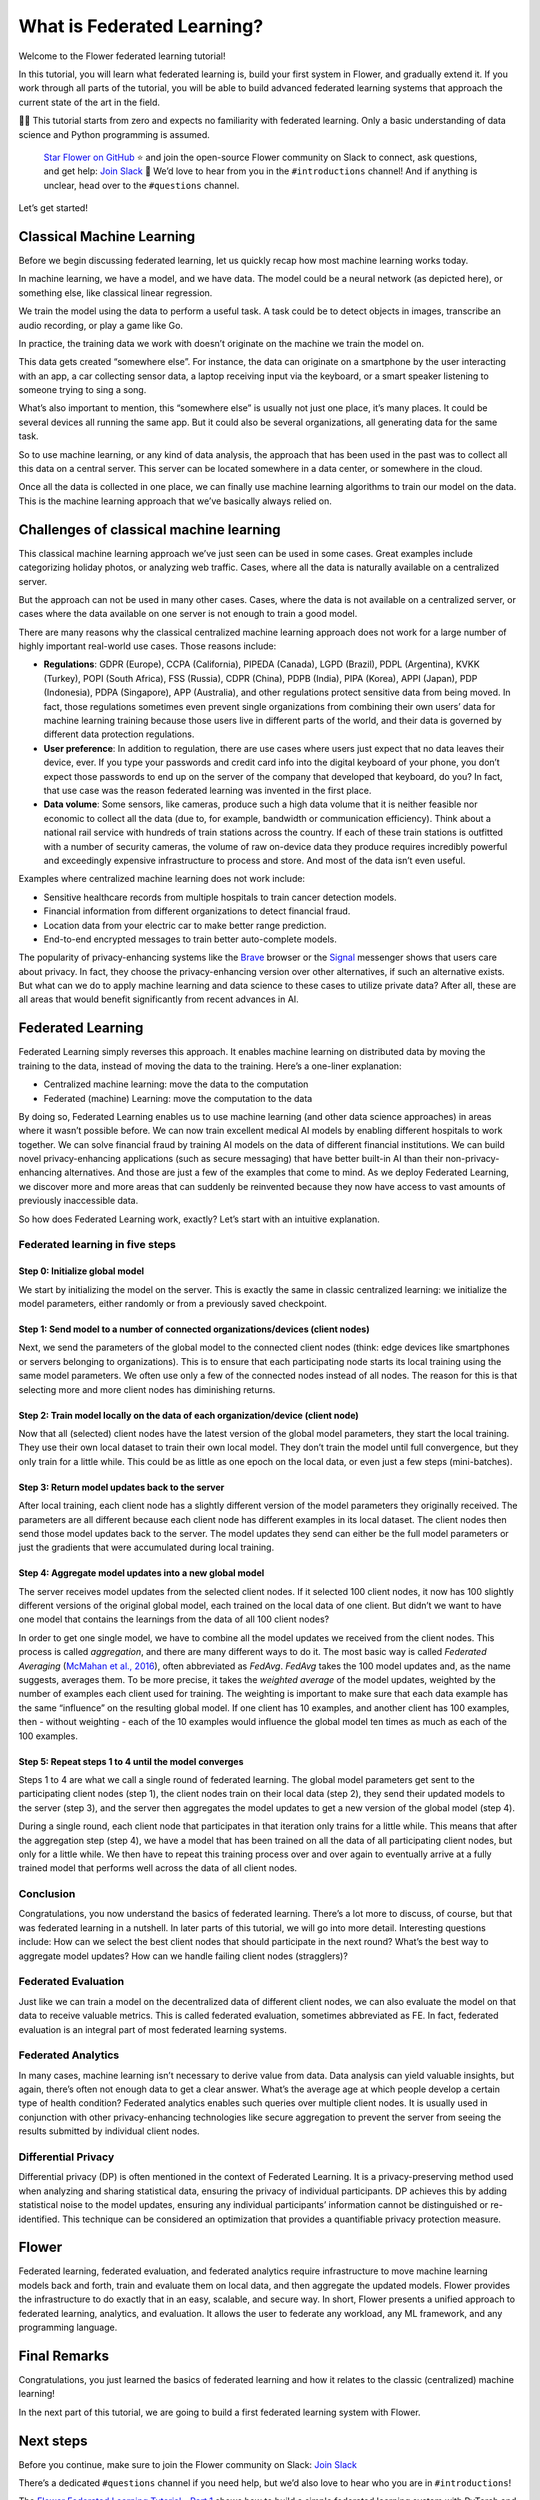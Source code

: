 What is Federated Learning?
===========================

Welcome to the Flower federated learning tutorial!

In this tutorial, you will learn what federated learning is, build your first system in
Flower, and gradually extend it. If you work through all parts of the tutorial, you will
be able to build advanced federated learning systems that approach the current state of
the art in the field.

🧑‍🏫 This tutorial starts from zero and expects no familiarity with federated learning.
Only a basic understanding of data science and Python programming is assumed.

    `Star Flower on GitHub <https://github.com/adap/flower>`__ ⭐️ and join the
    open-source Flower community on Slack to connect, ask questions, and get help: `Join
    Slack <https://flower.ai/join-slack>`__ 🌼 We’d love to hear from you in the
    ``#introductions`` channel! And if anything is unclear, head over to the
    ``#questions`` channel.

Let’s get started!

Classical Machine Learning
--------------------------

Before we begin discussing federated learning, let us quickly recap how most machine
learning works today.

In machine learning, we have a model, and we have data. The model could be a neural
network (as depicted here), or something else, like classical linear regression.

.. raw:: html

    <div style="max-width:50%; margin-left: auto; margin-right: auto;">
      <img src="_static/tutorial/model-and-data.png" alt="Model and data"/>
    </div>

We train the model using the data to perform a useful task. A task could be to detect
objects in images, transcribe an audio recording, or play a game like Go.

.. raw:: html

    <div style="max-width:50%; margin-left: auto; margin-right: auto;">
      <img src="_static/tutorial/train-model.png" alt="Train model using data"/>
    </div>

In practice, the training data we work with doesn’t originate on the machine we train
the model on.

This data gets created “somewhere else”. For instance, the data can originate on a
smartphone by the user interacting with an app, a car collecting sensor data, a laptop
receiving input via the keyboard, or a smart speaker listening to someone trying to sing
a song.

.. raw:: html

    <div style="max-width:50%; margin-left: auto; margin-right: auto;">
      <img src="_static/tutorial/data-on-phone.png" alt="Data on a phone"/>
    </div>

What’s also important to mention, this “somewhere else” is usually not just one place,
it’s many places. It could be several devices all running the same app. But it could
also be several organizations, all generating data for the same task.

.. raw:: html

    <div style="max-width:50%; margin-left: auto; margin-right: auto;">
      <img
      src="_static/tutorial/many-devices-with-data.png" alt="Data is on many devices"
      />
    </div>

So to use machine learning, or any kind of data analysis, the approach that has been
used in the past was to collect all this data on a central server. This server can be
located somewhere in a data center, or somewhere in the cloud.

.. raw:: html

    <div style="max-width:50%; margin-left: auto; margin-right: auto;">
      <img src="_static/tutorial/collect-data.png" alt="Central data collection"/>
    </div>

Once all the data is collected in one place, we can finally use machine learning
algorithms to train our model on the data. This is the machine learning approach that
we’ve basically always relied on.

.. raw:: html

    <div style="max-width:50%; margin-left: auto; margin-right: auto;">
      <img
      src="_static/tutorial/central-model-training.png" alt="Central model training"
      />
    </div>

Challenges of classical machine learning
----------------------------------------

This classical machine learning approach we’ve just seen can be used in some cases.
Great examples include categorizing holiday photos, or analyzing web traffic. Cases,
where all the data is naturally available on a centralized server.

.. raw:: html

    <div style="max-width:50%; margin-left: auto; margin-right: auto;">
    <img src="_static/tutorial/centralized-possible.png" alt="Centralized possible"/>
    </div>

But the approach can not be used in many other cases. Cases, where the data is not
available on a centralized server, or cases where the data available on one server is
not enough to train a good model.

.. raw:: html

    <div style="max-width:50%; margin-left: auto; margin-right: auto;">
    <img
    src="_static/tutorial/centralized-impossible.png" alt="Centralized impossible"
    />
    </div>

There are many reasons why the classical centralized machine learning approach does not
work for a large number of highly important real-world use cases. Those reasons include:

- **Regulations**: GDPR (Europe), CCPA (California), PIPEDA (Canada), LGPD (Brazil),
  PDPL (Argentina), KVKK (Turkey), POPI (South Africa), FSS (Russia), CDPR (China), PDPB
  (India), PIPA (Korea), APPI (Japan), PDP (Indonesia), PDPA (Singapore), APP
  (Australia), and other regulations protect sensitive data from being moved. In fact,
  those regulations sometimes even prevent single organizations from combining their own
  users’ data for machine learning training because those users live in different parts
  of the world, and their data is governed by different data protection regulations.
- **User preference**: In addition to regulation, there are use cases where users just
  expect that no data leaves their device, ever. If you type your passwords and credit
  card info into the digital keyboard of your phone, you don’t expect those passwords to
  end up on the server of the company that developed that keyboard, do you? In fact,
  that use case was the reason federated learning was invented in the first place.
- **Data volume**: Some sensors, like cameras, produce such a high data volume that it
  is neither feasible nor economic to collect all the data (due to, for example,
  bandwidth or communication efficiency). Think about a national rail service with
  hundreds of train stations across the country. If each of these train stations is
  outfitted with a number of security cameras, the volume of raw on-device data they
  produce requires incredibly powerful and exceedingly expensive infrastructure to
  process and store. And most of the data isn’t even useful.

Examples where centralized machine learning does not work include:

- Sensitive healthcare records from multiple hospitals to train cancer detection models.
- Financial information from different organizations to detect financial fraud.
- Location data from your electric car to make better range prediction.
- End-to-end encrypted messages to train better auto-complete models.

The popularity of privacy-enhancing systems like the `Brave <https://brave.com/>`__
browser or the `Signal <https://signal.org/>`__ messenger shows that users care about
privacy. In fact, they choose the privacy-enhancing version over other alternatives, if
such an alternative exists. But what can we do to apply machine learning and data
science to these cases to utilize private data? After all, these are all areas that
would benefit significantly from recent advances in AI.

Federated Learning
------------------

Federated Learning simply reverses this approach. It enables machine learning on
distributed data by moving the training to the data, instead of moving the data to the
training. Here’s a one-liner explanation:

- Centralized machine learning: move the data to the computation
- Federated (machine) Learning: move the computation to the data

By doing so, Federated Learning enables us to use machine learning (and other data
science approaches) in areas where it wasn’t possible before. We can now train excellent
medical AI models by enabling different hospitals to work together. We can solve
financial fraud by training AI models on the data of different financial institutions.
We can build novel privacy-enhancing applications (such as secure messaging) that have
better built-in AI than their non-privacy-enhancing alternatives. And those are just a
few of the examples that come to mind. As we deploy Federated Learning, we discover more
and more areas that can suddenly be reinvented because they now have access to vast
amounts of previously inaccessible data.

So how does Federated Learning work, exactly? Let’s start with an intuitive explanation.

Federated learning in five steps
~~~~~~~~~~~~~~~~~~~~~~~~~~~~~~~~

Step 0: Initialize global model
+++++++++++++++++++++++++++++++

We start by initializing the model on the server. This is exactly the same in classic
centralized learning: we initialize the model parameters, either randomly or from a
previously saved checkpoint.

.. raw:: html

    <div style="max-width:50%; margin-left: auto; margin-right: auto;">
    <img
    src="_static/tutorial/fl-initialize-global-model.png" alt="Initialize global model"
    />
    </div>

Step 1: Send model to a number of connected organizations/devices (client nodes)
++++++++++++++++++++++++++++++++++++++++++++++++++++++++++++++++++++++++++++++++

Next, we send the parameters of the global model to the connected client nodes (think:
edge devices like smartphones or servers belonging to organizations). This is to ensure
that each participating node starts its local training using the same model parameters.
We often use only a few of the connected nodes instead of all nodes. The reason for this
is that selecting more and more client nodes has diminishing returns.

.. raw:: html

    <div style="max-width:50%; margin-left: auto; margin-right: auto;">
    <img src="_static/tutorial/fl-send-global-model.png" alt="Send global model"/>
    </div>

Step 2: Train model locally on the data of each organization/device (client node)
+++++++++++++++++++++++++++++++++++++++++++++++++++++++++++++++++++++++++++++++++

Now that all (selected) client nodes have the latest version of the global model
parameters, they start the local training. They use their own local dataset to train
their own local model. They don’t train the model until full convergence, but they only
train for a little while. This could be as little as one epoch on the local data, or
even just a few steps (mini-batches).

.. raw:: html

    <div style="max-width:50%; margin-left: auto; margin-right: auto;">
    <img src="_static/tutorial/fl-local-training.png" alt="Train on local data"/>
    </div>

Step 3: Return model updates back to the server
+++++++++++++++++++++++++++++++++++++++++++++++

After local training, each client node has a slightly different version of the model
parameters they originally received. The parameters are all different because each
client node has different examples in its local dataset. The client nodes then send
those model updates back to the server. The model updates they send can either be the
full model parameters or just the gradients that were accumulated during local training.

.. raw:: html

    <div style="max-width:50%; margin-left: auto; margin-right: auto;">
    <img src="_static/tutorial/fl-send-model-updates.png" alt="Send model updates"/>
    </div>

Step 4: Aggregate model updates into a new global model
+++++++++++++++++++++++++++++++++++++++++++++++++++++++

The server receives model updates from the selected client nodes. If it selected 100
client nodes, it now has 100 slightly different versions of the original global model,
each trained on the local data of one client. But didn’t we want to have one model that
contains the learnings from the data of all 100 client nodes?

In order to get one single model, we have to combine all the model updates we received
from the client nodes. This process is called *aggregation*, and there are many
different ways to do it. The most basic way is called *Federated Averaging* (`McMahan et
al., 2016 <https://arxiv.org/abs/1602.05629>`__), often abbreviated as *FedAvg*.
*FedAvg* takes the 100 model updates and, as the name suggests, averages them. To be
more precise, it takes the *weighted average* of the model updates, weighted by the
number of examples each client used for training. The weighting is important to make
sure that each data example has the same “influence” on the resulting global model. If
one client has 10 examples, and another client has 100 examples, then - without
weighting - each of the 10 examples would influence the global model ten times as much
as each of the 100 examples.

.. raw:: html

    <div style="max-width:50%; margin-left: auto; margin-right: auto;">
    <img
    src="_static/tutorial/fl-aggregate-model-updates.png" alt="Aggregate model updates"
    />
    </div>

Step 5: Repeat steps 1 to 4 until the model converges
+++++++++++++++++++++++++++++++++++++++++++++++++++++

Steps 1 to 4 are what we call a single round of federated learning. The global model
parameters get sent to the participating client nodes (step 1), the client nodes train
on their local data (step 2), they send their updated models to the server (step 3), and
the server then aggregates the model updates to get a new version of the global model
(step 4).

During a single round, each client node that participates in that iteration only trains
for a little while. This means that after the aggregation step (step 4), we have a model
that has been trained on all the data of all participating client nodes, but only for a
little while. We then have to repeat this training process over and over again to
eventually arrive at a fully trained model that performs well across the data of all
client nodes.

Conclusion
~~~~~~~~~~

Congratulations, you now understand the basics of federated learning. There’s a lot more
to discuss, of course, but that was federated learning in a nutshell. In later parts of
this tutorial, we will go into more detail. Interesting questions include: How can we
select the best client nodes that should participate in the next round? What’s the best
way to aggregate model updates? How can we handle failing client nodes (stragglers)?

Federated Evaluation
~~~~~~~~~~~~~~~~~~~~

Just like we can train a model on the decentralized data of different client nodes, we
can also evaluate the model on that data to receive valuable metrics. This is called
federated evaluation, sometimes abbreviated as FE. In fact, federated evaluation is an
integral part of most federated learning systems.

Federated Analytics
~~~~~~~~~~~~~~~~~~~

In many cases, machine learning isn’t necessary to derive value from data. Data analysis
can yield valuable insights, but again, there’s often not enough data to get a clear
answer. What’s the average age at which people develop a certain type of health
condition? Federated analytics enables such queries over multiple client nodes. It is
usually used in conjunction with other privacy-enhancing technologies like secure
aggregation to prevent the server from seeing the results submitted by individual client
nodes.

Differential Privacy
~~~~~~~~~~~~~~~~~~~~

Differential privacy (DP) is often mentioned in the context of Federated Learning. It is
a privacy-preserving method used when analyzing and sharing statistical data, ensuring
the privacy of individual participants. DP achieves this by adding statistical noise to
the model updates, ensuring any individual participants’ information cannot be
distinguished or re-identified. This technique can be considered an optimization that
provides a quantifiable privacy protection measure.

Flower
------

Federated learning, federated evaluation, and federated analytics require infrastructure
to move machine learning models back and forth, train and evaluate them on local data,
and then aggregate the updated models. Flower provides the infrastructure to do exactly
that in an easy, scalable, and secure way. In short, Flower presents a unified approach
to federated learning, analytics, and evaluation. It allows the user to federate any
workload, any ML framework, and any programming language.

.. raw:: html

    <div style="max-width:50%; margin-left: auto; margin-right: auto;">
    <img
    src="_static/tutorial/flower-any.jpeg"
    alt="Flower federated learning server and client nodes (car, scooter, personal
    computer, roomba, and phone)"
    />
    </div>

Final Remarks
-------------

Congratulations, you just learned the basics of federated learning and how it relates to
the classic (centralized) machine learning!

In the next part of this tutorial, we are going to build a first federated learning
system with Flower.

Next steps
----------

Before you continue, make sure to join the Flower community on Slack: `Join Slack
<https://flower.ai/join-slack/>`__

There’s a dedicated ``#questions`` channel if you need help, but we’d also love to hear
who you are in ``#introductions``!

The `Flower Federated Learning Tutorial - Part 1
<https://flower.ai/docs/framework/tutorial-get-started-with-flower-pytorch.html>`__
shows how to build a simple federated learning system with PyTorch and Flower.
